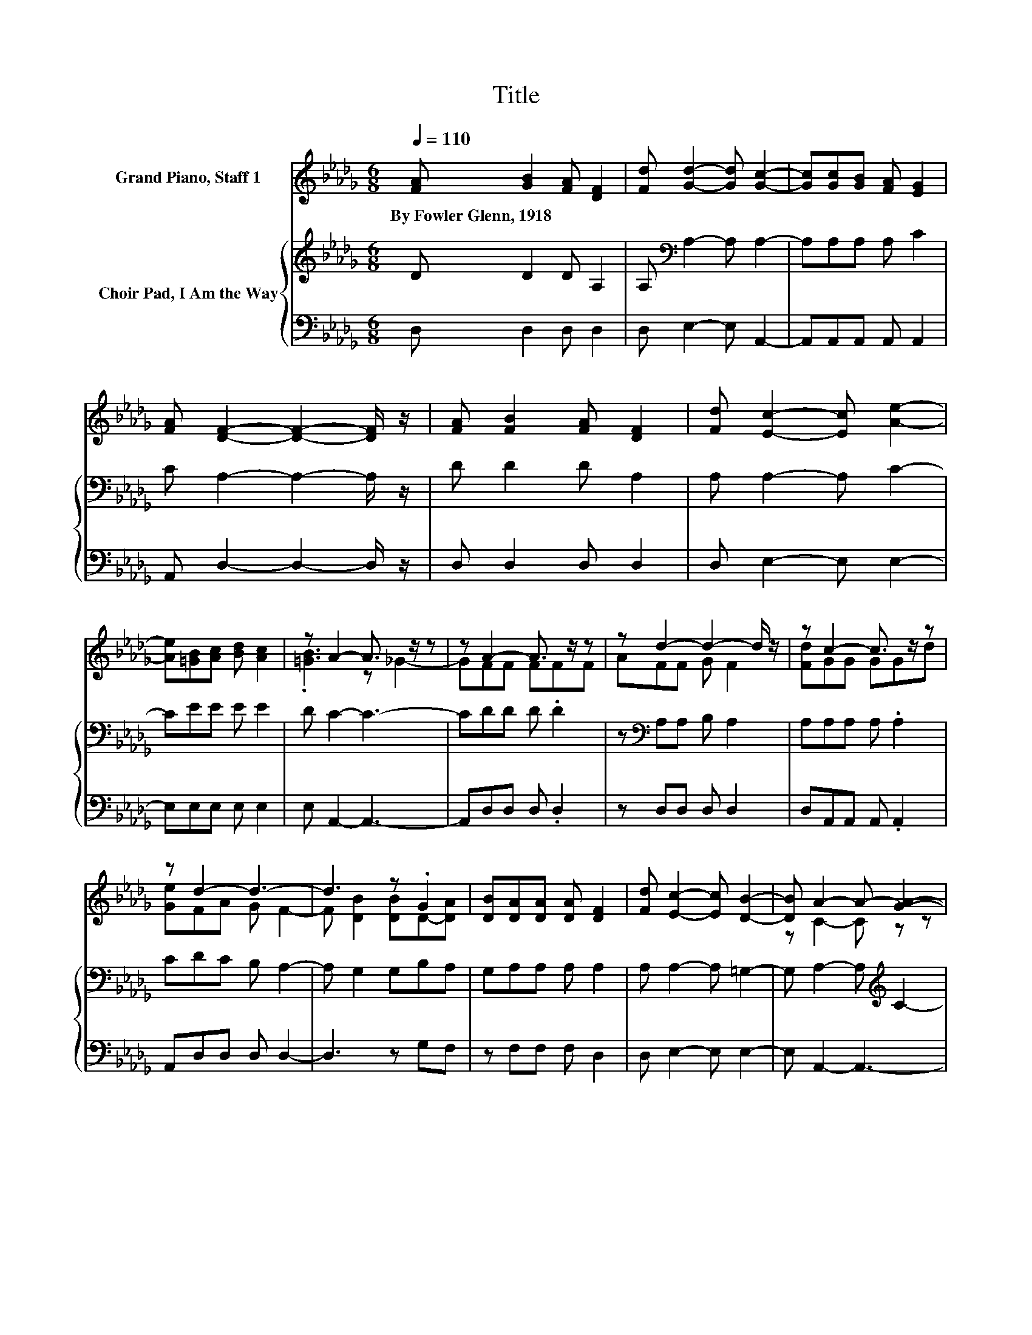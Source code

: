 X:1
T:Title
%%score ( 1 2 ) { 3 | 4 }
L:1/8
Q:1/4=110
M:6/8
K:Db
V:1 treble nm="Grand Piano, Staff 1"
V:2 treble 
V:3 treble nm="Choir Pad, I Am the Way"
V:4 bass 
V:1
 [FA] [GB]2 [FA] [DF]2 | [Fd] [Gd]2- [Gd] [Gc]2- | [Gc][Gc][GB] [FA] [EG]2 | %3
w: By~Fowler~Glenn,~1918 * * *|||
 [FA] [DF]2- [DF]2- [DF]/ z/ | [FA] [FB]2 [FA] [DF]2 | [Fd] [Ec]2- [Ec] [Ae]2- | %6
w: |||
 [Ae][=GB][Ac] [Bd] [Ac]2 | z A2- A3/2 z/ z | z A2- A3/2 z/ z | z d2- d2- d/ z/ | z c2- c3/2 z/ z | %11
w: |||||
 z d2- d3- | d3 z .G2 | [DB][DA][DA] [DA] [DF]2 | [Fd] [Ec]2- [Ec] [DB]2- | [DB] A2- A- [GA]2- | %16
w: |||||
 [GA]A-[FA-] [FA-][F-A]/F/F | Ad-[Fd-] [Gd-][F-d]>F | [Fd]c-[Gc-] [Gc-][G-c]/G/d | %19
w: |||
 [Ge]d-[Ad-] [Gd-] [Fd]2- | [Fd] [Gd]2 [Gd]dc | [GB][FA][FA] [Fd] [FA]2 | z3 z G2 | z6 | z6 |] %25
w: ||||||
V:2
 x6 | x6 | x6 | x6 | x6 | x6 | x6 | .[=GB]3 z _G2- | GFF FFF | AFF G F2 | [Fd]GG GGd | %11
 [Ge]FA G F2- | F [DB]2 [DB]D-[DA] | x6 | x6 | z C2- C z z | z .F2 z3 | z .F2 z3 | z .G2 z3 | %19
 z .F2 z3 | z3 z G2 | x6 | [EG] [DF]2- [DF] B,2- | [B,E] D2- D3- | D3 z3 |] %25
V:3
 D D2 D A,2 | A,[K:bass] A,2- A, A,2- | A,A,A, A, C2 | C A,2- A,2- A,/ z/ | D D2 D A,2 | %5
 A, A,2- A, C2- | CEE E E2 | D C2- C3- | CDD D .D2 | z[K:bass] A,A, B, A,2 | A,A,A, A, .A,2 | %11
 CDC B, A,2- | A, G,2 G,B,A, | G,A,A, A, A,2 | A, A,2- A, =G,2- | G, A,2- A,[K:treble] C2- | %16
 CDD D .D2 | z[K:bass] A,A, B, A,2 | A,A,A, A, .A,2 | CDC B, A,2- | A, B,2 B,B,[K:treble]C | %21
 DDD A, D2 | B, A,2- A,/ z/ E,2 | G, F,2- F,3- | F,3 z3 |] %25
V:4
 D, D,2 D, D,2 | D, E,2- E, A,,2- | A,,A,,A,, A,, A,,2 | A,, D,2- D,2- D,/ z/ | D, D,2 D, D,2 | %5
 D, E,2- E, E,2- | E,E,E, E, E,2 | E, A,,2- A,,3- | A,,D,D, D, .D,2 | z D,D, D, D,2 | %10
 D,A,,A,, A,, .A,,2 | A,,D,D, D, D,2- | D,3 z G,F, | z F,F, F, D,2 | D, E,2- E, E,2- | %15
 E, A,,2- A,,3- | A,,D,D, D, .D,2 | z D,D, D, D,2 | D,A,,A,, A,, .A,,2 | A,,D,D, D, D,2- | %20
 D, G,2 G, G,2 | G,D,D, D, D,2 | .G,3 z A,,2- | A,, D,2- D,3- | D,3 z3 |] %25

